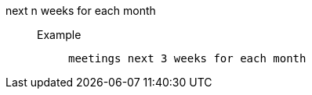 [#next_n_weeks_for_each_month]
next n weeks for each month::
Example;;
+
----
meetings next 3 weeks for each month
----
